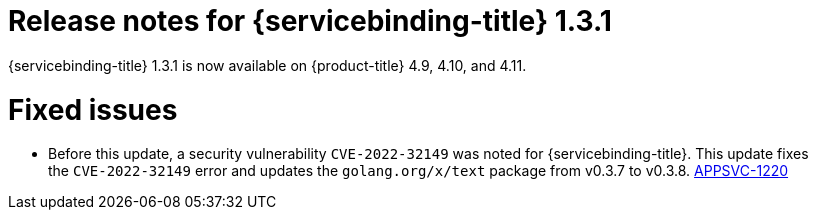 // Module included in the following assembly:
//
// * applications/connecting_applications_to_services/sbo-release-notes.adoc

:_mod-docs-content-type: REFERENCE
[id="sbo-release-notes-1-3-1_{context}"]
= Release notes for {servicebinding-title} 1.3.1

{servicebinding-title} 1.3.1 is now available on {product-title} 4.9, 4.10, and 4.11.

[id="fixed-issues-1-3-1_{context}"]
= Fixed issues
* Before this update, a security vulnerability `CVE-2022-32149` was noted for {servicebinding-title}. This update fixes the `CVE-2022-32149` error and updates the `golang.org/x/text` package from v0.3.7 to v0.3.8. link:https://issues.redhat.com/browse/APPSVC-1220[APPSVC-1220]

